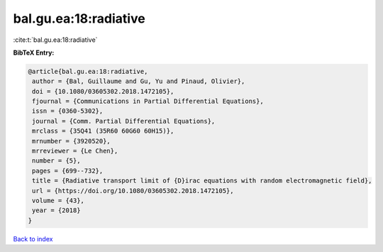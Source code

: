 bal.gu.ea:18:radiative
======================

:cite:t:`bal.gu.ea:18:radiative`

**BibTeX Entry:**

.. code-block:: bibtex

   @article{bal.gu.ea:18:radiative,
    author = {Bal, Guillaume and Gu, Yu and Pinaud, Olivier},
    doi = {10.1080/03605302.2018.1472105},
    fjournal = {Communications in Partial Differential Equations},
    issn = {0360-5302},
    journal = {Comm. Partial Differential Equations},
    mrclass = {35Q41 (35R60 60G60 60H15)},
    mrnumber = {3920520},
    mrreviewer = {Le Chen},
    number = {5},
    pages = {699--732},
    title = {Radiative transport limit of {D}irac equations with random electromagnetic field},
    url = {https://doi.org/10.1080/03605302.2018.1472105},
    volume = {43},
    year = {2018}
   }

`Back to index <../By-Cite-Keys.rst>`_

